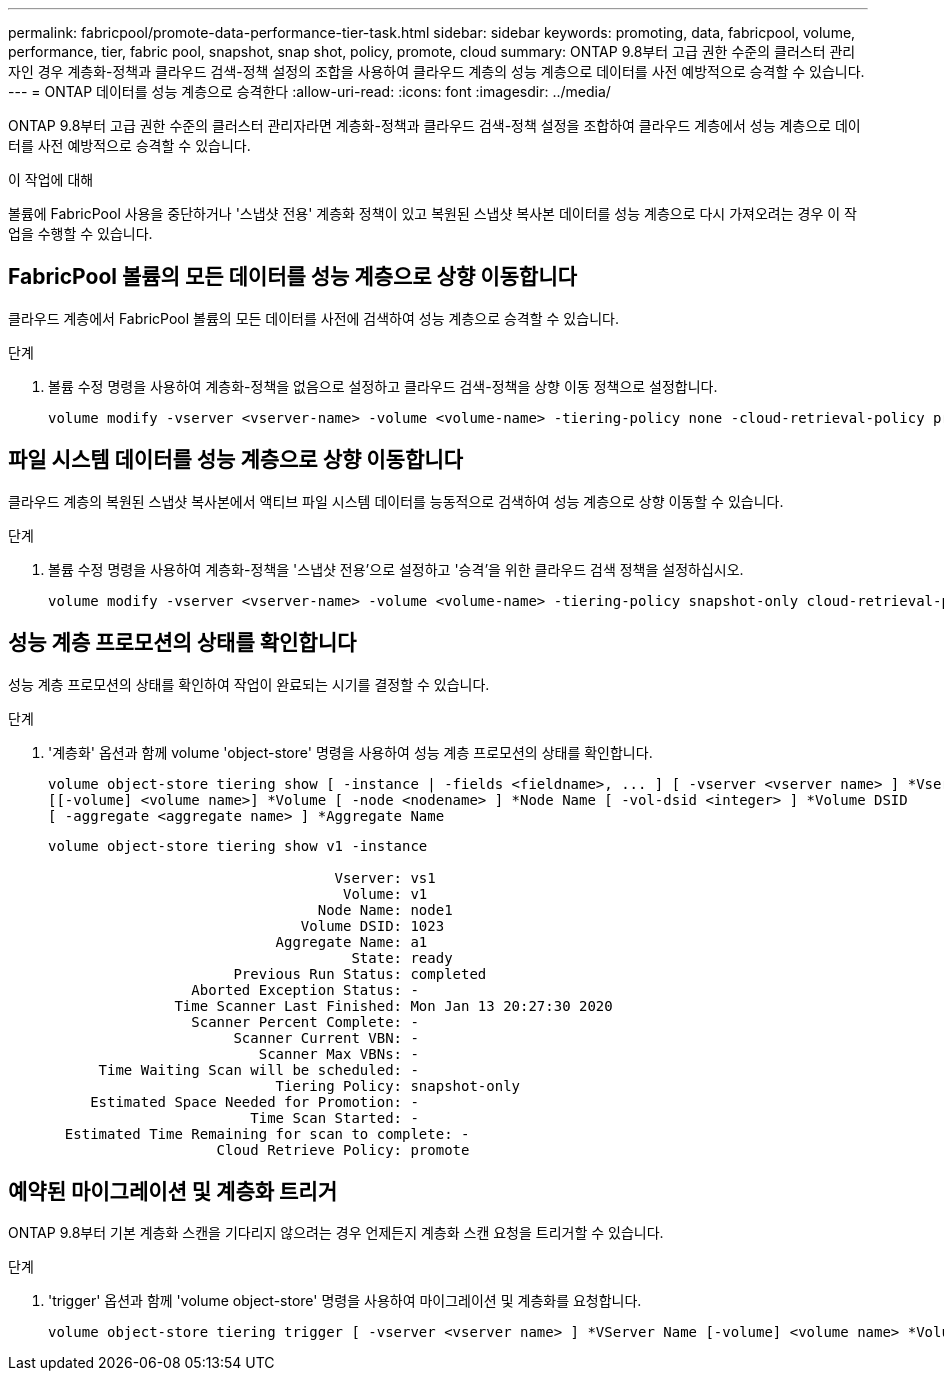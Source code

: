 ---
permalink: fabricpool/promote-data-performance-tier-task.html 
sidebar: sidebar 
keywords: promoting, data, fabricpool, volume, performance, tier, fabric pool, snapshot, snap shot, policy, promote, cloud 
summary: ONTAP 9.8부터 고급 권한 수준의 클러스터 관리자인 경우 계층화-정책과 클라우드 검색-정책 설정의 조합을 사용하여 클라우드 계층의 성능 계층으로 데이터를 사전 예방적으로 승격할 수 있습니다. 
---
= ONTAP 데이터를 성능 계층으로 승격한다
:allow-uri-read: 
:icons: font
:imagesdir: ../media/


[role="lead"]
ONTAP 9.8부터 고급 권한 수준의 클러스터 관리자라면 계층화-정책과 클라우드 검색-정책 설정을 조합하여 클라우드 계층에서 성능 계층으로 데이터를 사전 예방적으로 승격할 수 있습니다.

.이 작업에 대해
볼륨에 FabricPool 사용을 중단하거나 '스냅샷 전용' 계층화 정책이 있고 복원된 스냅샷 복사본 데이터를 성능 계층으로 다시 가져오려는 경우 이 작업을 수행할 수 있습니다.



== FabricPool 볼륨의 모든 데이터를 성능 계층으로 상향 이동합니다

클라우드 계층에서 FabricPool 볼륨의 모든 데이터를 사전에 검색하여 성능 계층으로 승격할 수 있습니다.

.단계
. 볼륨 수정 명령을 사용하여 계층화-정책을 없음으로 설정하고 클라우드 검색-정책을 상향 이동 정책으로 설정합니다.
+
[listing]
----
volume modify -vserver <vserver-name> -volume <volume-name> -tiering-policy none -cloud-retrieval-policy promote
----




== 파일 시스템 데이터를 성능 계층으로 상향 이동합니다

클라우드 계층의 복원된 스냅샷 복사본에서 액티브 파일 시스템 데이터를 능동적으로 검색하여 성능 계층으로 상향 이동할 수 있습니다.

.단계
. 볼륨 수정 명령을 사용하여 계층화-정책을 '스냅샷 전용'으로 설정하고 '승격'을 위한 클라우드 검색 정책을 설정하십시오.
+
[listing]
----
volume modify -vserver <vserver-name> -volume <volume-name> -tiering-policy snapshot-only cloud-retrieval-policy promote
----




== 성능 계층 프로모션의 상태를 확인합니다

성능 계층 프로모션의 상태를 확인하여 작업이 완료되는 시기를 결정할 수 있습니다.

.단계
. '계층화' 옵션과 함께 volume 'object-store' 명령을 사용하여 성능 계층 프로모션의 상태를 확인합니다.
+
[listing]
----
volume object-store tiering show [ -instance | -fields <fieldname>, ... ] [ -vserver <vserver name> ] *Vserver
[[-volume] <volume name>] *Volume [ -node <nodename> ] *Node Name [ -vol-dsid <integer> ] *Volume DSID
[ -aggregate <aggregate name> ] *Aggregate Name
----
+
[listing]
----
volume object-store tiering show v1 -instance

                                  Vserver: vs1
                                   Volume: v1
                                Node Name: node1
                              Volume DSID: 1023
                           Aggregate Name: a1
                                    State: ready
                      Previous Run Status: completed
                 Aborted Exception Status: -
               Time Scanner Last Finished: Mon Jan 13 20:27:30 2020
                 Scanner Percent Complete: -
                      Scanner Current VBN: -
                         Scanner Max VBNs: -
      Time Waiting Scan will be scheduled: -
                           Tiering Policy: snapshot-only
     Estimated Space Needed for Promotion: -
                        Time Scan Started: -
  Estimated Time Remaining for scan to complete: -
                    Cloud Retrieve Policy: promote
----




== 예약된 마이그레이션 및 계층화 트리거

ONTAP 9.8부터 기본 계층화 스캔을 기다리지 않으려는 경우 언제든지 계층화 스캔 요청을 트리거할 수 있습니다.

.단계
. 'trigger' 옵션과 함께 'volume object-store' 명령을 사용하여 마이그레이션 및 계층화를 요청합니다.
+
[listing]
----
volume object-store tiering trigger [ -vserver <vserver name> ] *VServer Name [-volume] <volume name> *Volume Name
----

